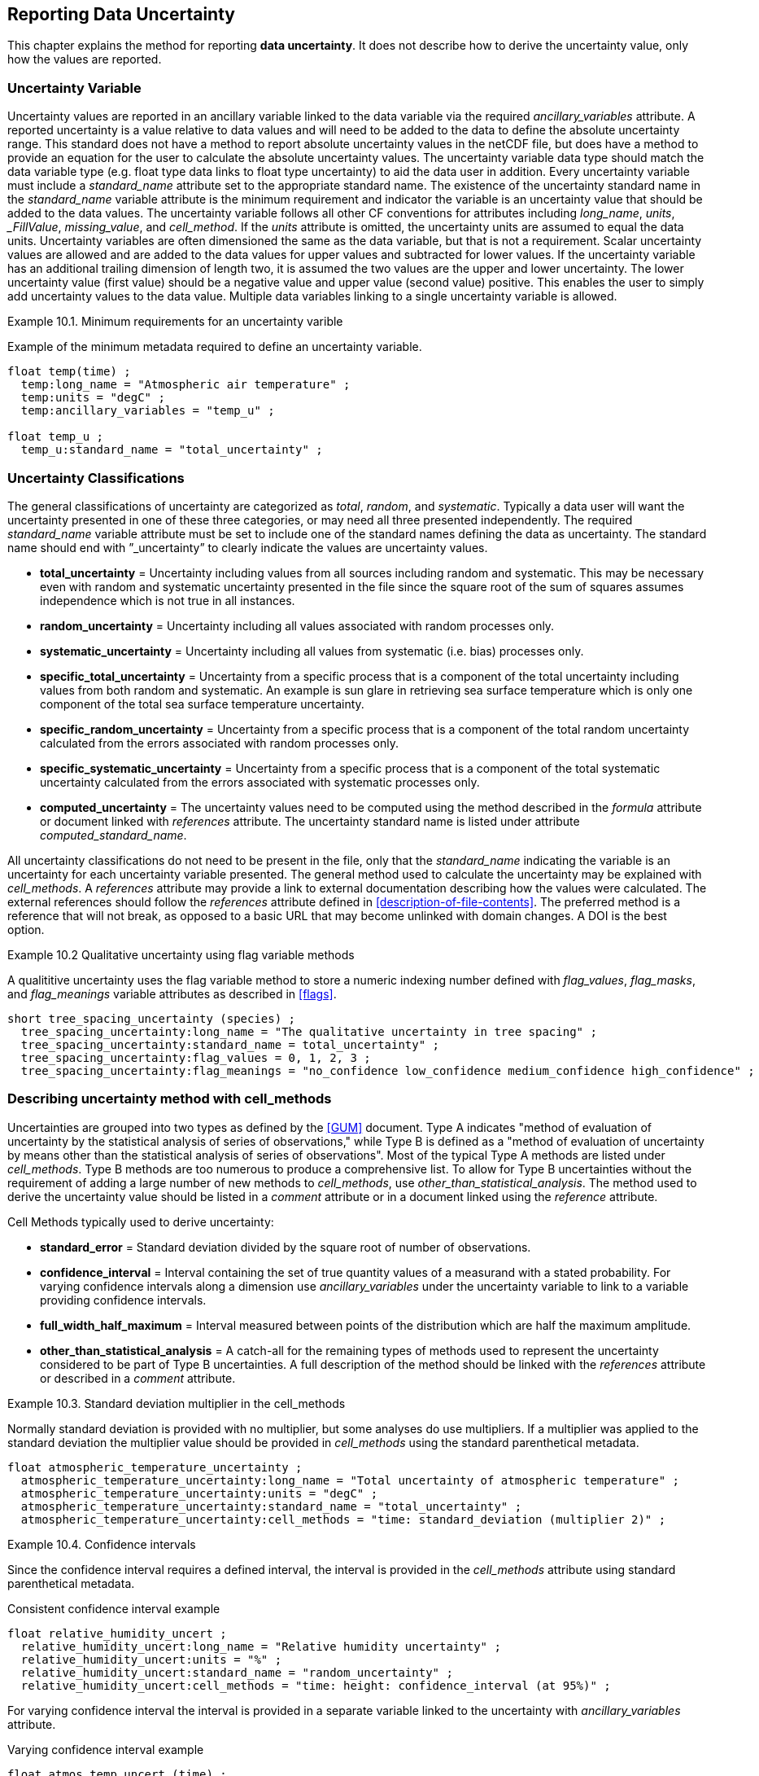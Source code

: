 
[[reporting-data-uncertainty, Reporting Data Uncertainty]]

== Reporting Data Uncertainty

This chapter explains the method for reporting **data uncertainty**. It does not describe how to derive the uncertainty value, only how the values are reported.

=== Uncertainty Variable

Uncertainty values are reported in an ancillary variable linked to the data variable via the required __ancillary_variables__ attribute. A reported uncertainty is a value relative to data values and will need to be added to the data to define the absolute uncertainty range. This standard does not have a method to report absolute uncertainty values in the netCDF file, but does have a method to provide an equation for the user to calculate the absolute uncertainty values. The uncertainty variable data type should match the data variable type (e.g. float type data links to float type uncertainty) to aid the data user in addition. Every uncertainty variable must include a __standard_name__ attribute set to the appropriate standard name. The existence of the uncertainty standard name in the __standard_name__ variable attribute is the minimum requirement and indicator the variable is an uncertainty value that should be added to the data values. The uncertainty variable follows all other CF conventions for attributes including __long_name__, __units__, ___FillValue__, __missing_value__, and __cell_method__. If the __units__ attribute is omitted, the uncertainty units are assumed to equal the data units. Uncertainty variables are often dimensioned the same as the data variable, but that is not a requirement. Scalar uncertainty values are allowed and are added to the data values for upper values and subtracted for lower values. If the uncertainty variable has an additional trailing dimension of length two, it is assumed the two values are the upper and lower uncertainty. The lower uncertainty value (first value) should be a negative value and upper value (second value) positive. This enables the user to simply add uncertainty values to the data value. Multiple data variables linking to a single uncertainty variable is allowed.

[[minimum-uncertainty-ex]]
[caption="Example 10.1. "]
.Minimum requirements for an uncertainty varible
====
Example of the minimum metadata required to define an uncertainty variable.
----
float temp(time) ;
  temp:long_name = "Atmospheric air temperature" ;
  temp:units = "degC" ;
  temp:ancillary_variables = "temp_u" ;

float temp_u ;
  temp_u:standard_name = "total_uncertainty" ;
----
====

[[uncertainty-classifications]]
=== Uncertainty Classifications

The general classifications of uncertainty are categorized as __total__, __random__, and __systematic__. Typically a data user will want the uncertainty presented in one of these three categories, or may need all three presented independently. The required __standard_name__ variable attribute must be set to include one of the standard names defining the data as uncertainty. The standard name should end with {rdquo}_uncertainty{rdquo} to clearly indicate the values are uncertainty values.

* **total_uncertainty** = Uncertainty including values from all sources including random and systematic. This may be necessary even with random and systematic uncertainty presented in the file since the square root of the sum of squares assumes independence which is not true in all instances.
* **random_uncertainty** = Uncertainty including all values associated with random processes only.
* **systematic_uncertainty** = Uncertainty including all values from systematic (i.e. bias) processes only.
* **specific_total_uncertainty** = Uncertainty from a specific process that is a component of the total uncertainty including values from both random and systematic. An example is sun glare in retrieving sea surface temperature which is only one component of the total sea surface temperature uncertainty.
* **specific_random_uncertainty** = Uncertainty from a specific process that is a component of the total random uncertainty calculated from the errors associated with random processes only.
* **specific_systematic_uncertainty** = Uncertainty from a specific process that is a component of the total systematic uncertainty calculated from the errors associated with systematic processes only.
* **computed_uncertainty** = The uncertainty values need to be computed using the method described in the __formula__ attribute or document linked with __references__ attribute. The uncertainty standard name is listed under attribute __computed_standard_name__.

All uncertainty classifications do not need to be present in the file, only that the __standard_name__ indicating the variable is an uncertainty for each uncertainty variable presented. The general method used to calculate the uncertainty may be explained with __cell_methods__. A __references__ attribute may provide a link to external documentation describing how the values were calculated. The external references should follow the __references__ attribute defined in <<description-of-file-contents>>. The preferred method is a reference that will not break, as opposed to a basic URL that may become unlinked with domain changes. A DOI is the best option.

[[qualitative-uncertainty-ex]]
[caption="Example 10.2 "]
.Qualitative uncertainty using flag variable methods
====
A qualititive uncertainty uses the flag variable method to store a numeric indexing number defined with __flag_values__, __flag_masks__, and __flag_meanings__ variable attributes as described in <<flags>>.
----
short tree_spacing_uncertainty (species) ;
  tree_spacing_uncertainty:long_name = "The qualitative uncertainty in tree spacing" ;
  tree_spacing_uncertainty:standard_name = total_uncertainty" ;
  tree_spacing_uncertainty:flag_values = 0, 1, 2, 3 ;
  tree_spacing_uncertainty:flag_meanings = "no_confidence low_confidence medium_confidence high_confidence" ;
----
====

[[describing-uncertainty-method-with-cell_methods]]
=== Describing uncertainty method with cell_methods

Uncertainties are grouped into two types as defined by the <<GUM>> document. Type A indicates "method of evaluation of uncertainty by the statistical analysis of series of observations," while Type B is defined as a "method of evaluation of uncertainty by means other than the statistical analysis of series of observations". Most of the typical Type A methods are listed under __cell_methods__. Type B methods are too numerous to produce a comprehensive list. To allow for Type B uncertainties without the requirement of adding a large number of new methods to __cell_methods__, use __other_than_statistical_analysis__. The method used to derive the uncertainty value should be listed in a __comment__ attribute or in a document linked using the __reference__ attribute.

Cell Methods typically used to derive uncertainty:

* **standard_error** = Standard deviation divided by the square root of number of observations.
* **confidence_interval** = Interval containing the set of true quantity values of a measurand with a stated probability. For varying confidence intervals along a dimension use __ancillary_variables__ under the uncertainty variable to link to a variable providing confidence intervals.
* **full_width_half_maximum** = Interval measured between points of the distribution which are half the maximum amplitude.
* **other_than_statistical_analysis** = A catch-all for the remaining types of methods used to represent the uncertainty considered to be part of Type B uncertainties. A full description of the method should be linked with the __references__ attribute or described in a __comment__ attribute.

[[cell_methods-standard-deviation-uncertainty-ex]]
[caption="Example 10.3. "]
.Standard deviation multiplier in the cell_methods
====
Normally standard deviation is provided with no multiplier, but some analyses do use multipliers. If a multiplier was applied to the standard deviation the multiplier value should be provided in __cell_methods__ using the standard parenthetical metadata.
----
float atmospheric_temperature_uncertainty ;
  atmospheric_temperature_uncertainty:long_name = "Total uncertainty of atmospheric temperature" ;
  atmospheric_temperature_uncertainty:units = "degC" ;
  atmospheric_temperature_uncertainty:standard_name = "total_uncertainty" ;
  atmospheric_temperature_uncertainty:cell_methods = "time: standard_deviation (multiplier 2)" ;
----
====
[[confidence-interval-uncertainty-ex]]
[caption="Example 10.4. "]
.Confidence intervals
====
Since the confidence interval requires a defined interval, the interval is provided in the __cell_methods__ attribute using standard parenthetical metadata.

.Consistent confidence interval example
----
float relative_humidity_uncert ;
  relative_humidity_uncert:long_name = "Relative humidity uncertainty" ;
  relative_humidity_uncert:units = "%" ;
  relative_humidity_uncert:standard_name = "random_uncertainty" ;
  relative_humidity_uncert:cell_methods = "time: height: confidence_interval (at 95%)" ;
----

For varying confidence interval the interval is provided in a separate variable linked to the uncertainty with __ancillary_variables__ attribute.

.Varying confidence interval example
----
float atmos_temp_uncert (time) ;
  atmos_temp_uncert:long_name = "Surface atmospheric temperature uncertainty" ;
  atmos_temp_uncert:units = "degC" ;
  atmos_temp_uncert:standard_name = "random_uncertainty" ;
  atmos_temp_uncert:cell_methods = "time: confidence_interval" ;
  atmos_temp_uncert:ancillary_variables = "confidence_interval" ;

float confidence_interval (time) ;
  confidence_interval:long_name = "Confidence interval for each time step of uncertainty" ;
  confidence_interval:units = "%" ;
----
====

[[non-symmetrical-uncertainty-ex]]
[caption="Example 10.5. "]
.Non-symmetrical uncertainties
====
Non-symmetrical uncertainties are indicated with the additional dimension of length two. The additional dimension follows the same format as the cell boundaries dimension (<<cell-boundaries>>) where the first value is the lower uncertainty value and second is upper value. This requires the first uncertainty value(s) to be a negative value to correctly add and produce a lower value.
----
dimensions:
  time: unlimited;
  asym: 2;

variables:
  float precipitation (time) ;
    precipitation:long_name = "Precipitation amount" ;
    precipitation:units = "mm" ;
    precipitation:standard_name = "precipitation_amount" ;
    precipitation:ancillary_variables = "precipitation_uncertainty_sys precipitation_uncertainty_ran" ;
  float precipitation_uncertainty_sys (asym): // Note this is treated like a scalar across all values in time
    precipitation_uncertainty_sys:long_name = "Systematic uncertainty of precipitation amount" ;
    precipitation_uncertainty_sys:standard_name = "systematic_uncertainty" ;
  float precipitation_uncertainty_ran (time, asym) ;
    precipitation_uncertainty_ran:long_name = "Uncertainty of precipitation amount" ;
    precipitation_uncertainty_ran:standard_name = "random_uncertainty" ;

data:
  precipitation = [0, 0, 1.2, 2.3, 0, …] 
  precipitation_uncertainty_sys = [-0.04, 0.1]
  precipitation_uncertainty_ran = [-0.01, -0.01, -0.241, -0.145, -0.01, …
                                    0.02, 0.02, 0.21, 0.27, 0.02, …]
----
====

[[computed-uncertainty, Section 10.4, "Computed uncertainty"]]
=== Computed uncertainty

In some cases the absolute uncertainty values are more easily computed from a data value than added to the file as a variable. The derivation of values follows the <<parametric-vertical-coordinate>> methodology of providing a formula for the user to compute the values. Contrary to the __Parametric Vertical Coordinate__ method, the equation is not part of the CF-conventions document, rather is listed in the __formula__ attribute under the uncertainty variable or listed in an external document linked by __references__ attribute.

The computation requirement is indicated by the __standard_name__ set to **__computed_uncertainty__**. The uncertainty type is indicated by the additional required attribute **__computed_standard_name__** set to the correct uncertainty standard name. There is currently no automated method of reading the __formula__ attribute. More complicated uncertainty formula are described in a linked document provided through the __references__ attribute. The __formula_terms__ attribute is used to associate terms in the __formula__ definitions or __references__ document with variables in a netCDF file.

[[computed-uncertainty-ex]]
[caption="Example 10.6. "]
.Computed uncertainty
====
For computed uncertainty values, the linked uncertainty variable __standard_name__ attribute is set to __computed_uncertainty__. The equation used to compute uncertainty values is listed in attribute __formula__ with formula term variables listed in the __formula_terms__ attribute. If a single formula is listed the computed values are assumed to be symmetrical and should be added for upper and subtracted for lower uncertainty values. If more than one formula is listed, the __formula__ attribute indicate which value is upper and lower uncertainty. For formula description outside of the netCDF file, the formula attribute is omitted in favor of a __references__ attribute. Since the values are computed the scalar value written to the file should be a missing value indicator with appropriate __missing_value__ or ___FillValue__ defined.
----
float atmospheric_temperature(time) ;
  atmospheric_temperature:long_name = "Atmospheric temperature" ;
  atmospheric_temperature:units = "degC" ;
  atmospheric_temperature:ancillary_variables = "atmospheric_temperature_uncertainty_ran atmospheric_temperature_uncertainty_bias atmospheric_temperature_uncertainty_total" ;

float instrument_temperature(time) ;
  atmospheric_temperature:long_name = "Instrument temperature" ;
  atmospheric_temperature:units = "degC" ;

float atmospheric_temperature_uncertainty_ran ;
  atmospheric_temperature_uncertainty_ran:long_name = "Atmospheric temperature random uncertainty" ;
  atmospheric_temperature_uncertainty_ran:standard_name = "computed_uncertainty" ;
  atmospheric_temperature_uncertainty_ran:computed_standard_name = "random_uncertainty" ;
  atmospheric_temperature_uncertainty_ran:formula = "U(k) = A(k) + (A(k) * 0.002 + T(k) * 0.001)" ;
  atmospheric_temperature_uncertainty_ran:formula_terms = "A: atmospheric_temperature T: instrument_temperature" ;
  atmospheric_temperature_uncertainty_ran:_FillValue = -999 ;

float atmospheric_temperature_uncertainty_bias ;
  atmospheric_temperature_uncertainty_bias:long_name = "Atmospheric temperature bias uncertainty" ;
  atmospheric_temperature_uncertainty_bias:comment = "The systematic uncertainty is the difference between the mean of values calculated from a standard calculated value." ;
  atmospheric_temperature_uncertainty_bias:standard_name = "computed_uncertainty" ;
  atmospheric_temperature_uncertainty_bias:computed_standard_name = "systematic_uncertainty" ;
  atmospheric_temperature_uncertainty_bias:formula = "
    U_upper = atmospheric_temperature + 0.01
    U_lower = atmospheric_temperature - 0.005" ;
  atmospheric_temperature_uncertainty_bias:_FillValue = -999 ;

float atmospheric_temperature_uncertainty_total ;
  atmospheric_temperature_uncertainty_total:long_name = "Atmospheric temperature total uncertainty" ;
  atmospheric_temperature_uncertainty_total:standard_name = "computed_uncertainty" ;
  atmospheric_temperature_uncertainty_total:computed_standard_name = "total_uncertainty" ;
  atmospheric_temperature_uncertainty_total:references = "doi:10.1088/0026-1394/47/3/003" ;
  atmospheric_temperature_uncertainty_total:formula_terms = "A: atmospheric_temperature T: instrument_temperature" ;
  atmospheric_temperature_uncertainty_total:_FillValue = -999 ;
----
====

[[external-file-uncertainty, Section 10.5, "External file uncertainty"]]
=== External file uncertainty 

Uncertainty values are often derived from data after collection and processing. This could result in asynchronous data and uncertainty files. For these data files the uncertainty may be provided in a separate netCDF file using the __external_variables__ method (<<external-variables>>). In additon, as more data are collected the uncertainty value may evolve over time. For these scalar uncertainties, the uncertainty values can be set to an applicable range by assuming the value applies until a new uncertainty value is provided. To determining if the scalar uncertainty value applies to a range of values, compare the length of the data variable size to the size of the uncertainty variable dimention. If the uncertainty dimension length is greater than one and less than the data dimension length the uncertainty is assumed to be a scalar value that applies to the appropriate range.

[[external-file-uncertainty-ex]]
[caption="Example 10.6. "]
.External file uncertainty applying to time blocks
====
For a scalar uncertainty applying to a specific time range, the scalar value can be assumed to apply to all time step values until a new time step value matching or greater to the time is available.
----
Data File:
  dimensions:
    time = UNLIMITED ; // (120,000 currently) 

  variables:
    float wave_height (time) ;
      wave_height:long_name = "Wave height" ;
      wave_height:units = "m" ;
      wave_height:ancillary_variables = "wave_height_uncertainty" ;

  global attributes:
    external_variables = "wave_height_uncertainty" ;

  data:
    time = "2019-09-11 19:35", "2019-09-11 19:45", "2019-09-11 19:55", …
    wave_height = 1.1, 1.24, 0.9, ...

Uncertainty File:
  dimensions:
    time = UNLIMITED ; // (2 currently)

  variables:
    float wave_height_uncertainty (time) ;
      wave_height_uncertainty:long_name = "Uncertainty in wave height" ;
      wave_height_uncertainty:units = "m" ;
      wave_height_uncertainty:standard_name = "total_uncertainty" ;
      wave_height_uncertainty:cell_methods = "time: standard_error" ;

  data:
    time = "2019-09-11 19:45:30", "2020-03-01 01:00:00",
    wave_height_uncertainty = 0.01, 0.008
  
----
====
